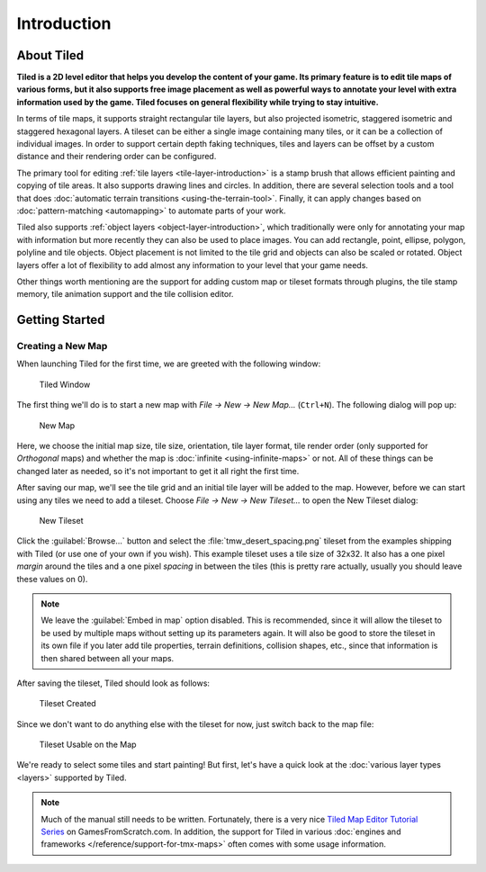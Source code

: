 Introduction
============

About Tiled
-----------

**Tiled is a 2D level editor that helps you develop the content of your
game. Its primary feature is to edit tile maps of various forms, but it
also supports free image placement as well as powerful ways to annotate
your level with extra information used by the game. Tiled focuses on
general flexibility while trying to stay intuitive.**

In terms of tile maps, it supports straight rectangular tile layers, but
also projected isometric, staggered isometric and staggered hexagonal
layers. A tileset can be either a single image containing many tiles, or
it can be a collection of individual images. In order to support certain
depth faking techniques, tiles and layers can be offset by a custom
distance and their rendering order can be configured.

The primary tool for editing :ref:`tile layers <tile-layer-introduction>`
is a stamp brush that allows efficient painting and copying of tile
areas. It also supports drawing lines and circles. In addition, there
are several selection tools and a tool that does :doc:`automatic terrain transitions <using-the-terrain-tool>`.
Finally, it can apply changes based on :doc:`pattern-matching <automapping>`
to automate parts of your work.

Tiled also supports :ref:`object layers <object-layer-introduction>`,
which traditionally were only for annotating your map with information
but more recently they can also be used to place images. You can add
rectangle, point, ellipse, polygon, polyline and tile objects. Object placement
is not limited to the tile grid and objects can also be scaled or
rotated. Object layers offer a lot of flexibility to add almost any
information to your level that your game needs.

Other things worth mentioning are the support for adding custom map or
tileset formats through plugins, the tile stamp memory, tile animation
support and the tile collision editor.

.. _getting-started:

Getting Started
---------------

Creating a New Map
~~~~~~~~~~~~~~~~~~

When launching Tiled for the first time, we are greeted with the
following window:

.. figure:: images/introduction/tiled-window.png
   :alt: Tiled Window

   Tiled Window

The first thing we'll do is to start a new map with *File -> New -> New
Map…* (``Ctrl+N``). The following dialog will pop up:

.. figure:: images/introduction/tiled-new-map.png
   :alt: New Map
   :scale: 66

   New Map

Here, we choose the initial map size, tile size, orientation, tile layer
format, tile render order (only supported for *Orthogonal* maps) and whether
the map is :doc:`infinite <using-infinite-maps>` or not. All of these things
can be changed later as needed, so it's not important to get it all right the
first time.

After saving our map, we'll see the tile grid and an initial tile layer
will be added to the map. However, before we can start using any tiles
we need to add a tileset. Choose *File -> New -> New Tileset…* to open the
New Tileset dialog:

.. figure:: images/introduction/tiled-new-tileset.png
   :alt: New Tileset
   :scale: 66

   New Tileset

Click the :guilabel:`Browse…` button and select the :file:`tmw_desert_spacing.png`
tileset from the examples shipping with Tiled (or use one of your own if
you wish). This example tileset uses a tile size of 32x32. It also has a
one pixel *margin* around the tiles and a one pixel *spacing* in between
the tiles (this is pretty rare actually, usually you should leave these
values on 0).

.. note::

   We leave the :guilabel:`Embed in map` option disabled. This is recommended,
   since it will allow the tileset to be used by multiple maps without
   setting up its parameters again. It will also be good to store the
   tileset in its own file if you later add tile properties, terrain
   definitions, collision shapes, etc., since that information is then
   shared between all your maps.

After saving the tileset, Tiled should look as follows:

.. figure:: images/introduction/tiled-new-tileset-created.png
   :alt: Tileset Created

   Tileset Created

Since we don't want to do anything else with the tileset for now, just
switch back to the map file:

.. figure:: images/introduction/tiled-new-map-tileset-added.png
   :alt: Tileset Usable on the Map

   Tileset Usable on the Map

We're ready to select some tiles and start painting! But first, let's
have a quick look at the :doc:`various layer types <layers>` supported
by Tiled.

.. note::

   Much of the manual still needs to be written. Fortunately, there is a
   very nice `Tiled Map Editor Tutorial Series`_ on GamesFromScratch.com.
   In addition, the support for Tiled in various :doc:`engines and frameworks </reference/support-for-tmx-maps>`
   often comes with some usage information.

.. _Tiled Map Editor Tutorial Series: http://www.gamefromscratch.com/post/2015/10/14/Tiled-Map-Editor-Tutorial-Series.aspx
